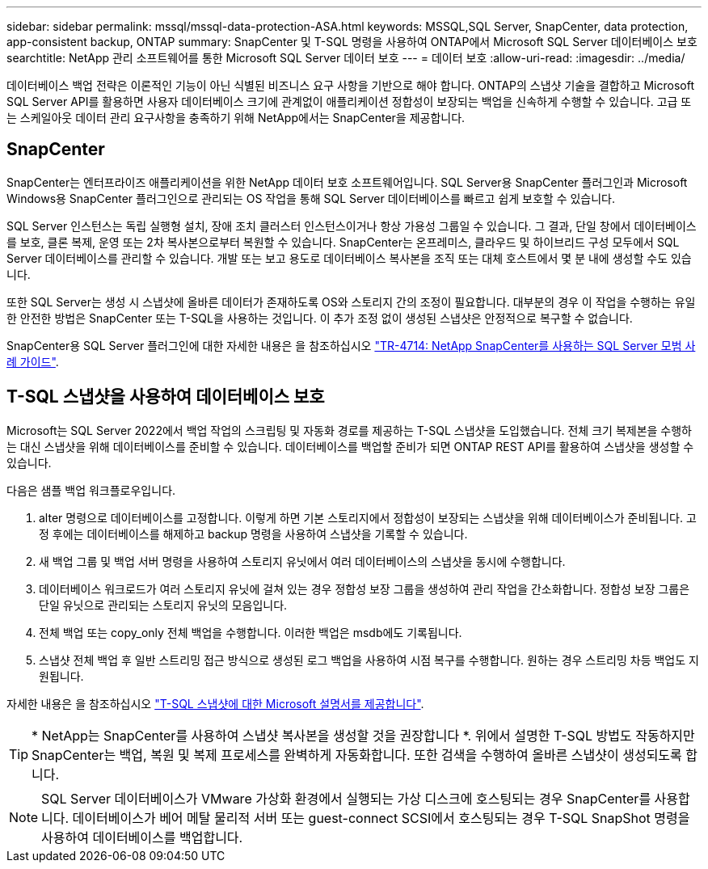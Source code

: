 ---
sidebar: sidebar 
permalink: mssql/mssql-data-protection-ASA.html 
keywords: MSSQL,SQL Server, SnapCenter, data protection, app-consistent backup, ONTAP 
summary: SnapCenter 및 T-SQL 명령을 사용하여 ONTAP에서 Microsoft SQL Server 데이터베이스 보호 
searchtitle: NetApp 관리 소프트웨어를 통한 Microsoft SQL Server 데이터 보호 
---
= 데이터 보호
:allow-uri-read: 
:imagesdir: ../media/


[role="lead"]
데이터베이스 백업 전략은 이론적인 기능이 아닌 식별된 비즈니스 요구 사항을 기반으로 해야 합니다. ONTAP의 스냅샷 기술을 결합하고 Microsoft SQL Server API를 활용하면 사용자 데이터베이스 크기에 관계없이 애플리케이션 정합성이 보장되는 백업을 신속하게 수행할 수 있습니다. 고급 또는 스케일아웃 데이터 관리 요구사항을 충족하기 위해 NetApp에서는 SnapCenter을 제공합니다.



== SnapCenter

SnapCenter는 엔터프라이즈 애플리케이션을 위한 NetApp 데이터 보호 소프트웨어입니다. SQL Server용 SnapCenter 플러그인과 Microsoft Windows용 SnapCenter 플러그인으로 관리되는 OS 작업을 통해 SQL Server 데이터베이스를 빠르고 쉽게 보호할 수 있습니다.

SQL Server 인스턴스는 독립 실행형 설치, 장애 조치 클러스터 인스턴스이거나 항상 가용성 그룹일 수 있습니다. 그 결과, 단일 창에서 데이터베이스를 보호, 클론 복제, 운영 또는 2차 복사본으로부터 복원할 수 있습니다. SnapCenter는 온프레미스, 클라우드 및 하이브리드 구성 모두에서 SQL Server 데이터베이스를 관리할 수 있습니다. 개발 또는 보고 용도로 데이터베이스 복사본을 조직 또는 대체 호스트에서 몇 분 내에 생성할 수도 있습니다.

또한 SQL Server는 생성 시 스냅샷에 올바른 데이터가 존재하도록 OS와 스토리지 간의 조정이 필요합니다. 대부분의 경우 이 작업을 수행하는 유일한 안전한 방법은 SnapCenter 또는 T-SQL을 사용하는 것입니다. 이 추가 조정 없이 생성된 스냅샷은 안정적으로 복구할 수 없습니다.

SnapCenter용 SQL Server 플러그인에 대한 자세한 내용은 을 참조하십시오 link:https://www.netapp.com/pdf.html?item=/media/12400-tr4714.pdf["TR-4714: NetApp SnapCenter를 사용하는 SQL Server 모범 사례 가이드"^].



== T-SQL 스냅샷을 사용하여 데이터베이스 보호

Microsoft는 SQL Server 2022에서 백업 작업의 스크립팅 및 자동화 경로를 제공하는 T-SQL 스냅샷을 도입했습니다. 전체 크기 복제본을 수행하는 대신 스냅샷을 위해 데이터베이스를 준비할 수 있습니다. 데이터베이스를 백업할 준비가 되면 ONTAP REST API를 활용하여 스냅샷을 생성할 수 있습니다.

다음은 샘플 백업 워크플로우입니다.

. alter 명령으로 데이터베이스를 고정합니다. 이렇게 하면 기본 스토리지에서 정합성이 보장되는 스냅샷을 위해 데이터베이스가 준비됩니다. 고정 후에는 데이터베이스를 해제하고 backup 명령을 사용하여 스냅샷을 기록할 수 있습니다.
. 새 백업 그룹 및 백업 서버 명령을 사용하여 스토리지 유닛에서 여러 데이터베이스의 스냅샷을 동시에 수행합니다.
. 데이터베이스 워크로드가 여러 스토리지 유닛에 걸쳐 있는 경우 정합성 보장 그룹을 생성하여 관리 작업을 간소화합니다. 정합성 보장 그룹은 단일 유닛으로 관리되는 스토리지 유닛의 모음입니다.
. 전체 백업 또는 copy_only 전체 백업을 수행합니다. 이러한 백업은 msdb에도 기록됩니다.
. 스냅샷 전체 백업 후 일반 스트리밍 접근 방식으로 생성된 로그 백업을 사용하여 시점 복구를 수행합니다. 원하는 경우 스트리밍 차등 백업도 지원됩니다.


자세한 내용은 을 참조하십시오 link:https://learn.microsoft.com/en-us/sql/relational-databases/databases/create-a-database-snapshot-transact-sql?view=sql-server-ver16["T-SQL 스냅샷에 대한 Microsoft 설명서를 제공합니다"^].


TIP: * NetApp는 SnapCenter를 사용하여 스냅샷 복사본을 생성할 것을 권장합니다 *. 위에서 설명한 T-SQL 방법도 작동하지만 SnapCenter는 백업, 복원 및 복제 프로세스를 완벽하게 자동화합니다. 또한 검색을 수행하여 올바른 스냅샷이 생성되도록 합니다.


NOTE: SQL Server 데이터베이스가 VMware 가상화 환경에서 실행되는 가상 디스크에 호스팅되는 경우 SnapCenter를 사용합니다. 데이터베이스가 베어 메탈 물리적 서버 또는 guest-connect SCSI에서 호스팅되는 경우 T-SQL SnapShot 명령을 사용하여 데이터베이스를 백업합니다.
